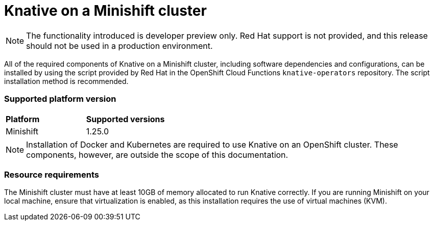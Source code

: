 // This module is included in the following assemblies:
//
// assembly_knative-minishift.adoc


[id='knative-minishift-{context}']
= Knative on a Minishift cluster

NOTE: The functionality introduced is developer preview only. Red Hat support is not provided, and this release should not be used in a production environment.

All of the required components of Knative on a Minishift cluster, including software dependencies and configurations, can be installed by using the script provided by Red Hat in the OpenShift Cloud Functions `knative-operators` repository. The script installation method is recommended.


=== Supported platform version
[cols="50,50"]
|===
|** Platform**     | **Supported versions**   
| Minishift    | 1.25.0       
|===


NOTE: Installation of Docker and Kubernetes are required to use Knative on an OpenShift cluster. These components, however, are outside the scope of this documentation.



=== Resource requirements

The Minishift cluster must have at least 10GB of memory allocated to run Knative correctly. If you are running Minishift on your local machine, ensure that virtualization is enabled, as this installation requires the use of virtual machines (KVM).
